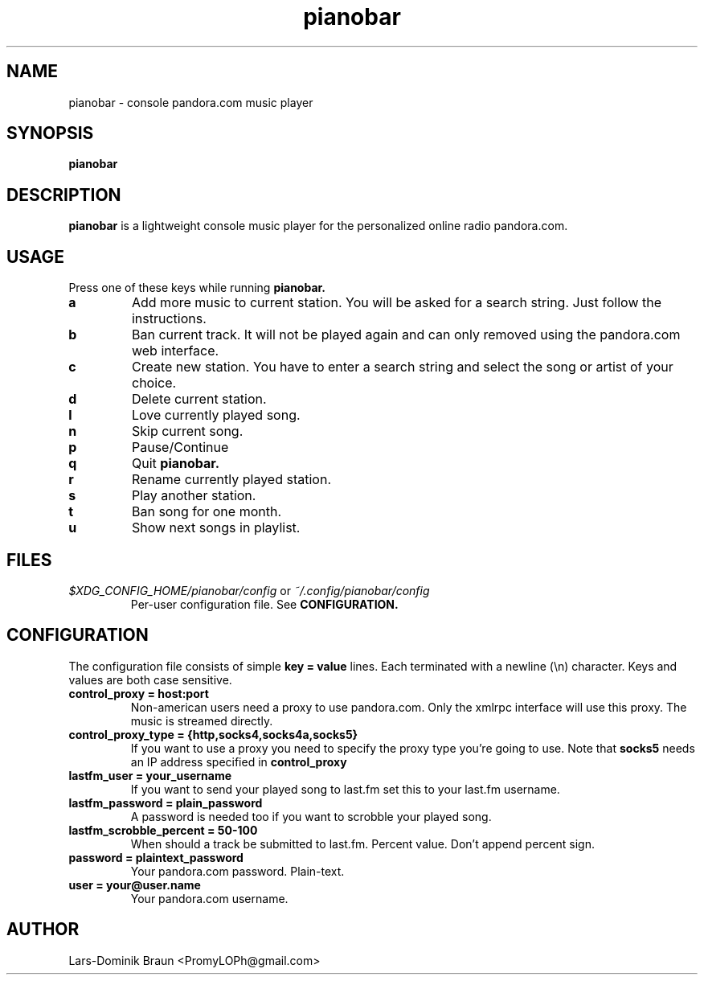 .TH pianobar 1

.SH NAME
pianobar \- console pandora.com music player

.SH SYNOPSIS
.B pianobar

.SH DESCRIPTION
.B pianobar
is a lightweight console music player for the personalized online radio
pandora.com.

.SH USAGE
Press one of these keys while running
.B pianobar.

.TP
.B a
Add more music to current station. You will be asked for a search string. Just
follow the instructions.

.TP
.B b
Ban current track. It will not be played again and can only removed using the
pandora.com web interface.

.TP
.B c
Create new station. You have to enter a search string and select the song or
artist of your choice.

.TP
.B d
Delete current station.

.TP
.B l
Love currently played song.

.TP
.B n
Skip current song.

.TP
.B p
Pause/Continue

.TP
.B q
Quit
.B pianobar.

.TP
.B r
Rename currently played station.

.TP
.B s
Play another station.

.TP
.B t
Ban song for one month.

.TP
.B u
Show next songs in playlist.

.SH FILES
.I $XDG_CONFIG_HOME/pianobar/config
or
.I ~/.config/pianobar/config
.RS
Per-user configuration file. See
.B CONFIGURATION.

.SH CONFIGURATION
The configuration file consists of simple
.B key = value
lines. Each terminated with a newline (\\n) character. Keys and values are both
case sensitive.

.TP
.B control_proxy = host:port
Non-american users need a proxy to use pandora.com. Only the xmlrpc
interface will use this proxy. The music is streamed directly.

.TP
.B control_proxy_type = {http,socks4,socks4a,socks5}
If you want to use a proxy you need to specify the proxy type you're going to
use. Note that
.B socks5
needs an IP address specified in
.B control_proxy

.TP
.B lastfm_user = your_username
If you want to send your played song to last.fm set this to your last.fm
username.

.TP
.B lastfm_password = plain_password
A password is needed too if you want to scrobble your played song.

.TP
.B lastfm_scrobble_percent = 50-100
When should a track be submitted to last.fm. Percent value. Don't append
percent sign.

.TP
.B password = plaintext_password
Your pandora.com password. Plain-text.

.TP
.B user = your@user.name
Your pandora.com username.

.SH AUTHOR
Lars-Dominik Braun <PromyLOPh@gmail.com>
